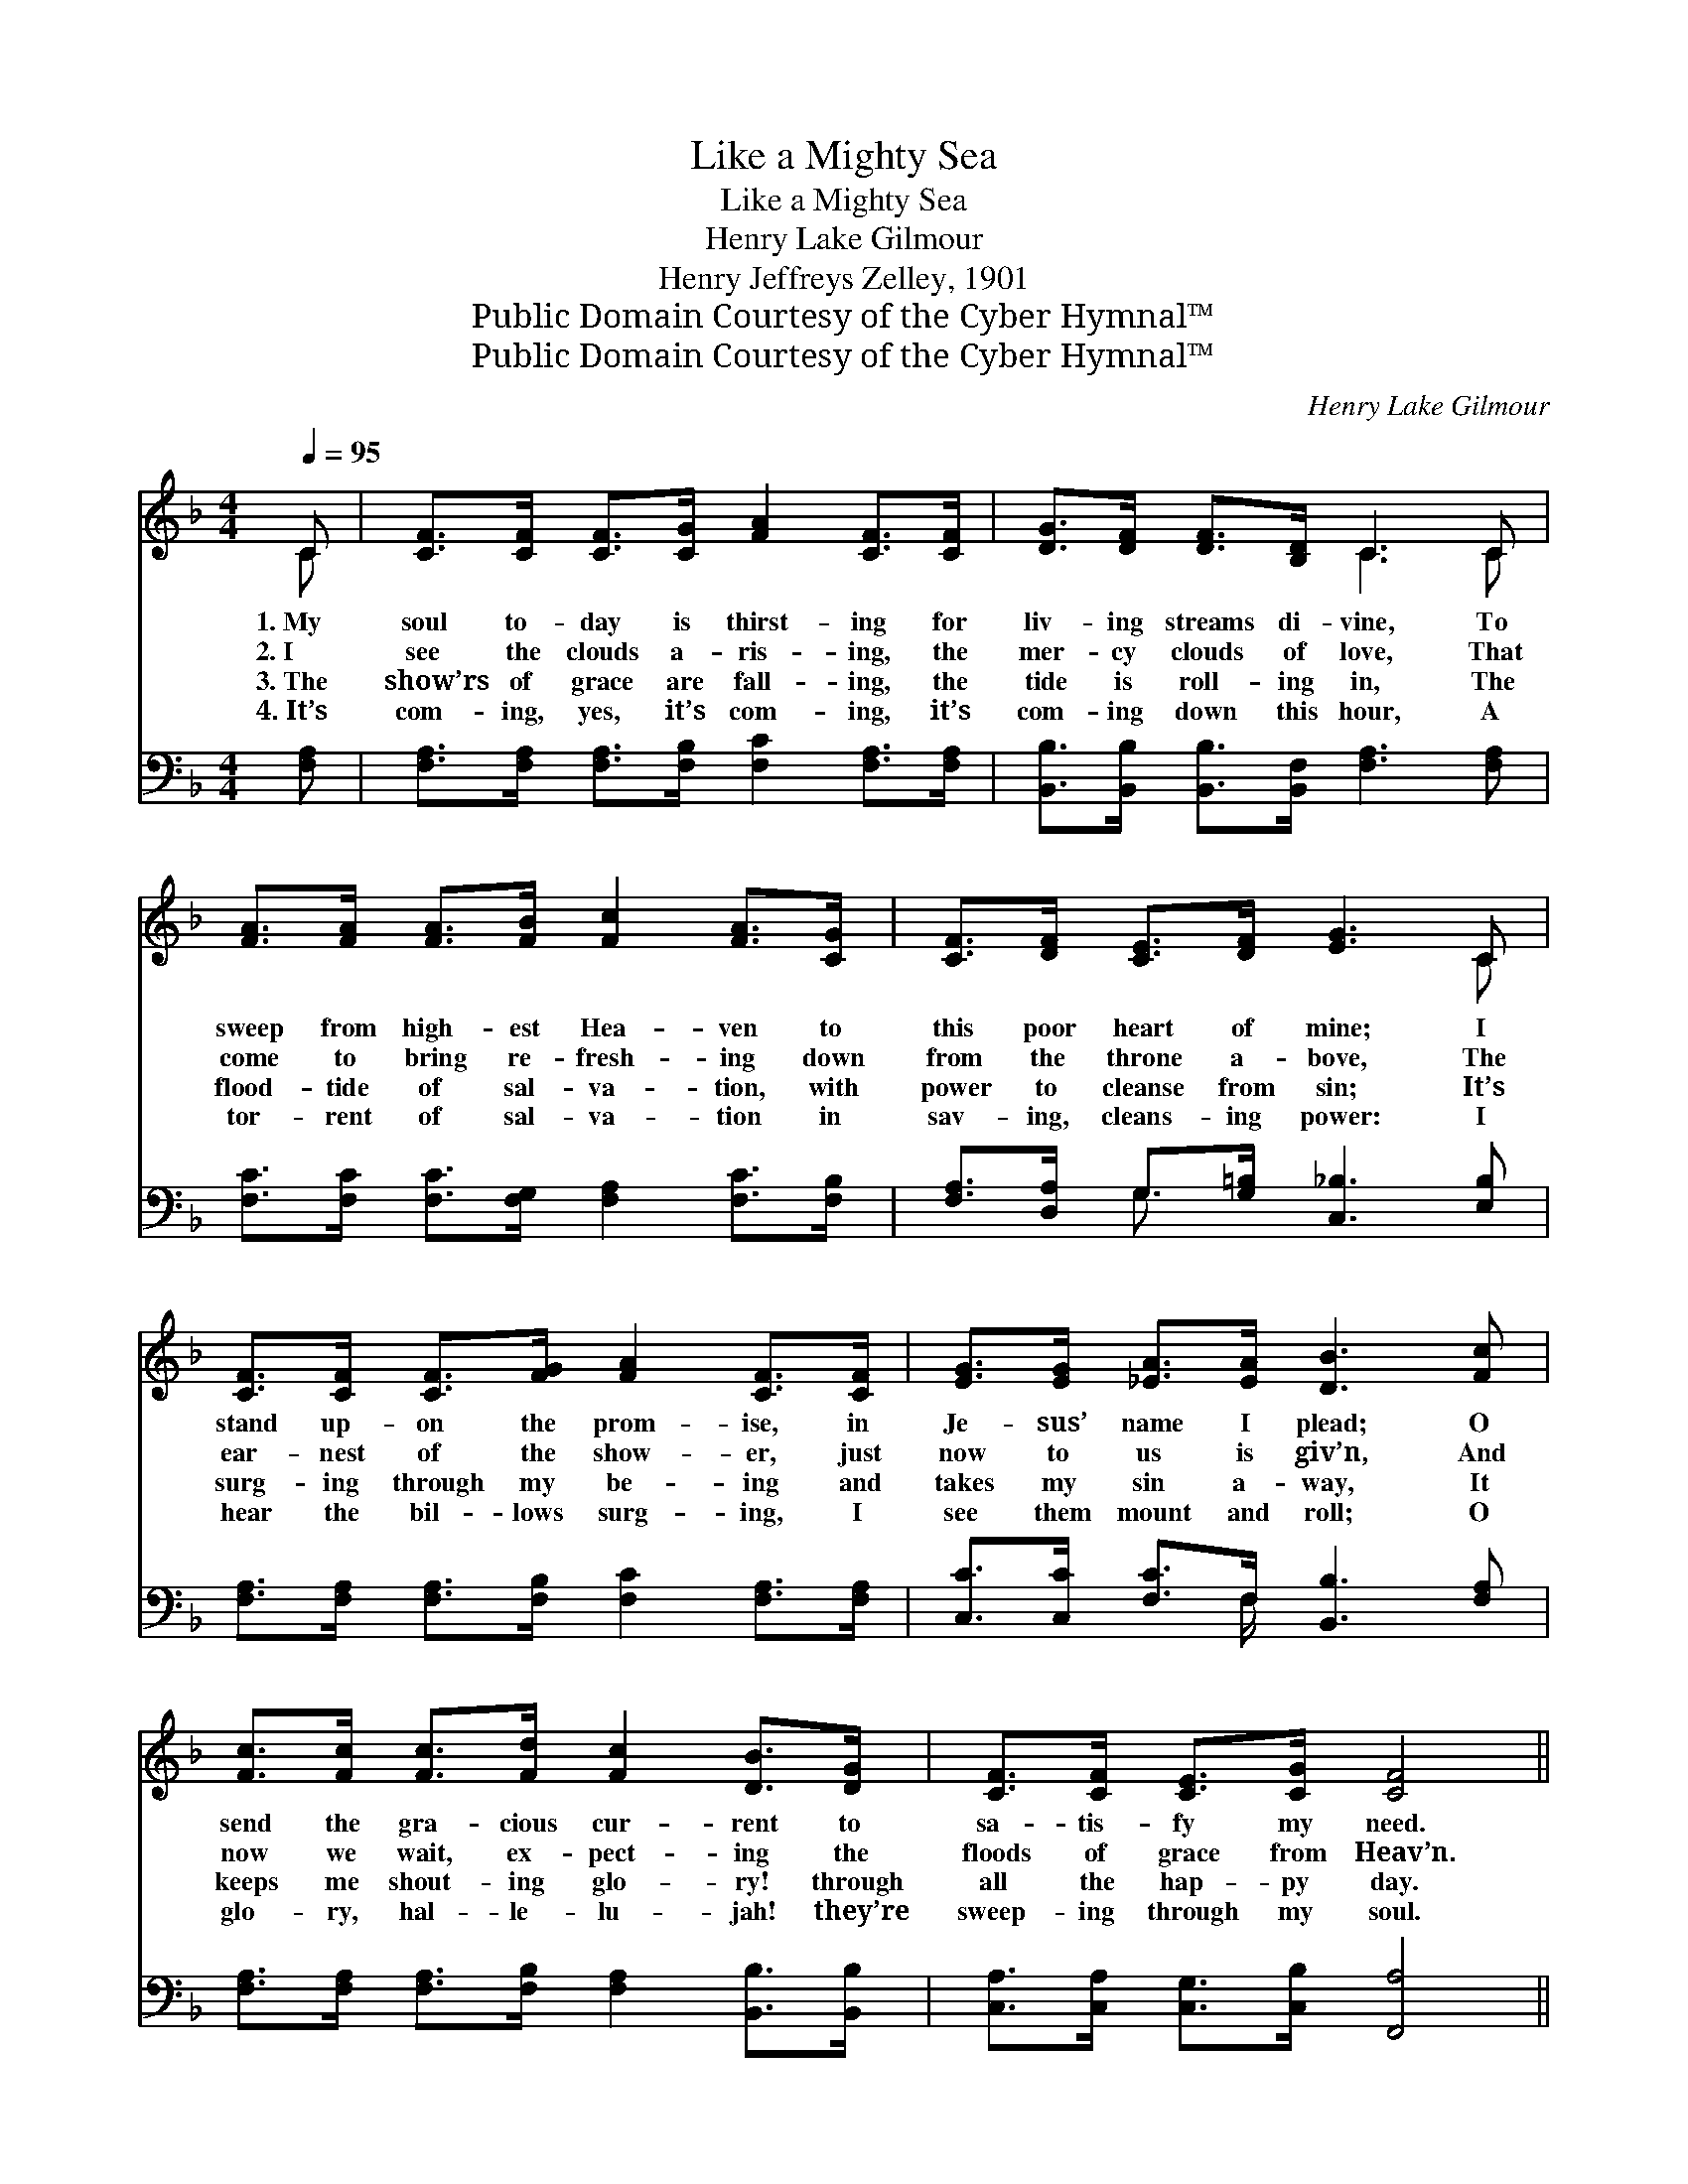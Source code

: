 X:1
T:Like a Mighty Sea
T:Like a Mighty Sea
T:Henry Lake Gilmour
T:Henry Jeffreys Zelley, 1901
T:Public Domain Courtesy of the Cyber Hymnal™
T:Public Domain Courtesy of the Cyber Hymnal™
C:Henry Lake Gilmour
Z:Public Domain
Z:Courtesy of the Cyber Hymnal™
%%score ( 1 2 ) ( 3 4 )
L:1/8
Q:1/4=95
M:4/4
K:F
V:1 treble 
V:2 treble 
V:3 bass 
V:4 bass 
V:1
 C | [CF]>[CF] [CF]>[CG] [FA]2 [CF]>[CF] | [DG]>[DF] [DF]>[B,D] C3 C | %3
w: 1.~My|soul to- day is thirst- ing for|liv- ing streams di- vine, To|
w: 2.~I|see the clouds a- ris- ing, the|mer- cy clouds of love, That|
w: 3.~The|show’rs of grace are fall- ing, the|tide is roll- ing in, The|
w: 4.~It’s|com- ing, yes, it’s com- ing, it’s|com- ing down this hour, A|
 [FA]>[FA] [FA]>[FB] [Fc]2 [FA]>[CG] | [CF]>[DF] [CE]>[DF] [EG]3 C | %5
w: sweep from high- est Hea- ven to|this poor heart of mine; I|
w: come to bring re- fresh- ing down|from the throne a- bove, The|
w: flood- tide of sal- va- tion, with|power to cleanse from sin; It’s|
w: tor- rent of sal- va- tion in|sav- ing, cleans- ing power: I|
 [CF]>[CF] [CF]>[FG] [FA]2 [CF]>[CF] | [EG]>[EG] [_EA]>[EA] [DB]3 [Fc] | %7
w: stand up- on the prom- ise, in|Je- sus’ name I plead; O|
w: ear- nest of the show- er, just|now to us is giv’n, And|
w: surg- ing through my be- ing and|takes my sin a- way, It|
w: hear the bil- lows surg- ing, I|see them mount and roll; O|
 [Fc]>[Fc] [Fc]>[Fd] [Fc]2 [DB]>[DG] | [CF]>[CF] [CE]>[CG] [CF]4 || %9
w: send the gra- cious cur- rent to|sa- tis- fy my need.|
w: now we wait, ex- pect- ing the|floods of grace from Heav’n.|
w: keeps me shout- ing glo- ry! through|all the hap- py day.|
w: glo- ry, hal- le- lu- jah! they’re|sweep- ing through my soul.|
"^Refrain" [CF]>[CF] [CF]>[FA] [Fc]4 | [CF]>[CF] [CF]>[FA] [Fc]4 | %11
w: ||
w: Like a might- y sea,|like a might- y sea,|
w: ||
w: ||
 [Fd]>[Fd] [FB]>[Fd] [Fc]2 [FA]2 | [EG]>[EG] [^FA]>[=F=B] [Ec]3 F | %13
w: ||
w: Comes the love of J- esus|sweep- ing o- ver me; The|
w: ||
w: ||
 [CF]>[CF] [CF]>[FA] [Fc]3 [CF] | [CF]>[CF] [CF]>[FA] [Fc]4 | [Fd]>[Fd] [FB][Fd] [Fc]2 [FA]2 | %16
w: |||
w: waves of glo- ry roll, the|shouts I can’t con- trol;|Comes the love of Je- sus|
w: |||
w: |||
 [Fc]>[FB] [EA]>[CG] [CF]3 |] %17
w: |
w: sweep- ing o’er my soul.|
w: |
w: |
V:2
 C | x8 | x4 C3 C | x8 | x7 C | x8 | x8 | x8 | x8 || x8 | x8 | x8 | x7 F | x8 | x8 | x8 | x7 |] %17
V:3
 [F,A,] | [F,A,]>[F,A,] [F,A,]>[F,B,] [F,C]2 [F,A,]>[F,A,] | %2
 [B,,B,]>[B,,B,] [B,,B,]>[B,,F,] [F,A,]3 [F,A,] | [F,C]>[F,C] [F,C]>[F,G,] [F,A,]2 [F,C]>[F,B,] | %4
 [F,A,]>[D,A,] G,>[G,=B,] [C,_B,]3 [E,B,] | [F,A,]>[F,A,] [F,A,]>[F,B,] [F,C]2 [F,A,]>[F,A,] | %6
 [C,C]>[C,C] [F,C]>F, [B,,B,]3 [F,A,] | [F,A,]>[F,A,] [F,A,]>[F,B,] [F,A,]2 [B,,B,]>[B,,B,] | %8
 [C,A,]>[C,A,] [C,G,]>[C,B,] [F,,A,]4 || [F,A,]>[F,A,] [F,A,]>[F,C] [F,A,]4 | %10
 [F,A,]>[F,A,] [F,A,]>[F,C] [F,A,]4 | [B,,B,]>[B,,B,] [D,B,]>[B,,B,] [F,A,]2 [F,C]2 | %12
 [G,C]>[G,C] [D,C]>G, (G,2 B,)[F,A,] | [F,A,]>[F,A,] [F,A,]>[F,C] [F,A,]3 [F,A,] | %14
 [F,A,]>[F,A,] [F,A,]>[F,C] [F,A,]4 | [B,,B,]>[B,,B,] [D,B,][B,,A,] [F,A,]2 [F,C]2 | %16
 [C,A,]>[C,D] [C,C]>[C,B,] [F,,F,A,]3 |] %17
V:4
 x | x8 | x8 | x8 | x2 G,3/2 x9/2 | x8 | x7/2 F,/ x4 | x8 | x8 || x8 | x8 | x8 | x4 C,3 x | x8 | %14
 x8 | x8 | x7 |] %17

